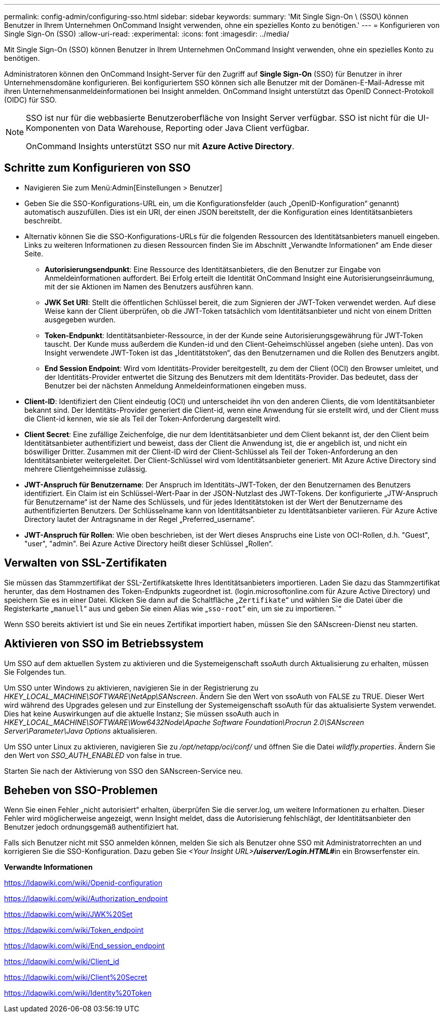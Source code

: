---
permalink: config-admin/configuring-sso.html 
sidebar: sidebar 
keywords:  
summary: 'Mit Single Sign-On \ (SSO\) können Benutzer in Ihrem Unternehmen OnCommand Insight verwenden, ohne ein spezielles Konto zu benötigen.' 
---
= Konfigurieren von Single Sign-On (SSO)
:allow-uri-read: 
:experimental: 
:icons: font
:imagesdir: ../media/


[role="lead"]
Mit Single Sign-On (SSO) können Benutzer in Ihrem Unternehmen OnCommand Insight verwenden, ohne ein spezielles Konto zu benötigen.

Administratoren können den OnCommand Insight-Server für den Zugriff auf *Single Sign-On* (SSO) für Benutzer in ihrer Unternehmensdomäne konfigurieren. Bei konfiguriertem SSO können sich alle Benutzer mit der Domänen-E-Mail-Adresse mit ihren Unternehmensanmeldeinformationen bei Insight anmelden. OnCommand Insight unterstützt das OpenID Connect-Protokoll (OIDC) für SSO.

[NOTE]
====
SSO ist nur für die webbasierte Benutzeroberfläche von Insight Server verfügbar. SSO ist nicht für die UI-Komponenten von Data Warehouse, Reporting oder Java Client verfügbar.

OnCommand Insights unterstützt SSO nur mit *Azure Active Directory*.

====


== Schritte zum Konfigurieren von SSO

* Navigieren Sie zum Menü:Admin[Einstellungen > Benutzer]
* Geben Sie die SSO-Konfigurations-URL ein, um die Konfigurationsfelder (auch „OpenID-Konfiguration“ genannt) automatisch auszufüllen. Dies ist ein URI, der einen JSON bereitstellt, der die Konfiguration eines Identitätsanbieters beschreibt.
* Alternativ können Sie die SSO-Konfigurations-URLs für die folgenden Ressourcen des Identitätsanbieters manuell eingeben. Links zu weiteren Informationen zu diesen Ressourcen finden Sie im Abschnitt „Verwandte Informationen“ am Ende dieser Seite.
+
** *Autorisierungsendpunkt*: Eine Ressource des Identitätsanbieters, die den Benutzer zur Eingabe von Anmeldeinformationen auffordert. Bei Erfolg erteilt die Identität OnCommand Insight eine Autorisierungseinräumung, mit der sie Aktionen im Namen des Benutzers ausführen kann.
** *JWK Set URI*: Stellt die öffentlichen Schlüssel bereit, die zum Signieren der JWT-Token verwendet werden. Auf diese Weise kann der Client überprüfen, ob die JWT-Token tatsächlich vom Identitätsanbieter und nicht von einem Dritten ausgegeben wurden.
** *Token-Endpunkt*: Identitätsanbieter-Ressource, in der der Kunde seine Autorisierungsgewährung für JWT-Token tauscht. Der Kunde muss außerdem die Kunden-id und den Client-Geheimschlüssel angeben (siehe unten). Das von Insight verwendete JWT-Token ist das „Identitätstoken“, das den Benutzernamen und die Rollen des Benutzers angibt.
** *End Session Endpoint*: Wird vom Identitäts-Provider bereitgestellt, zu dem der Client (OCI) den Browser umleitet, und der Identitäts-Provider entwertet die Sitzung des Benutzers mit dem Identitäts-Provider. Das bedeutet, dass der Benutzer bei der nächsten Anmeldung Anmeldeinformationen eingeben muss.


* *Client-ID*: Identifiziert den Client eindeutig (OCI) und unterscheidet ihn von den anderen Clients, die vom Identitätsanbieter bekannt sind. Der Identitäts-Provider generiert die Client-id, wenn eine Anwendung für sie erstellt wird, und der Client muss die Client-id kennen, wie sie als Teil der Token-Anforderung dargestellt wird.
* *Client Secret*: Eine zufällige Zeichenfolge, die nur dem Identitätsanbieter und dem Client bekannt ist, der den Client beim Identitätsanbieter authentifiziert und beweist, dass der Client die Anwendung ist, die er angeblich ist, und nicht ein böswilliger Dritter. Zusammen mit der Client-ID wird der Client-Schlüssel als Teil der Token-Anforderung an den Identitätsanbieter weitergeleitet. Der Client-Schlüssel wird vom Identitätsanbieter generiert. Mit Azure Active Directory sind mehrere Clientgeheimnisse zulässig.
* *JWT-Anspruch für Benutzername*: Der Anspruch im Identitäts-JWT-Token, der den Benutzernamen des Benutzers identifiziert. Ein Claim ist ein Schlüssel-Wert-Paar in der JSON-Nutzlast des JWT-Tokens. Der konfigurierte „JTW-Anspruch für Benutzername“ ist der Name des Schlüssels, und für jedes Identitätstoken ist der Wert der Benutzername des authentifizierten Benutzers. Der Schlüsselname kann von Identitätsanbieter zu Identitätsanbieter variieren. Für Azure Active Directory lautet der Antragsname in der Regel „Preferred_username“.
* *JWT-Anspruch für Rollen*: Wie oben beschrieben, ist der Wert dieses Anspruchs eine Liste von OCI-Rollen, d.h. "Guest", "user", "admin". Bei Azure Active Directory heißt dieser Schlüssel „Rollen“.




== Verwalten von SSL-Zertifikaten

Sie müssen das Stammzertifikat der SSL-Zertifikatskette Ihres Identitätsanbieters importieren. Laden Sie dazu das Stammzertifikat herunter, das dem Hostnamen des Token-Endpunkts zugeordnet ist. (login.microsoftonline.com für Azure Active Directory) und speichern Sie es in einer Datei. Klicken Sie dann auf die Schaltfläche „`Zertifikate`“ und wählen Sie die Datei über die Registerkarte „`manuell`“ aus und geben Sie einen Alias wie „`sso-root`“ ein, um sie zu importieren.`“

Wenn SSO bereits aktiviert ist und Sie ein neues Zertifikat importiert haben, müssen Sie den SANscreen-Dienst neu starten.



== Aktivieren von SSO im Betriebssystem

Um SSO auf dem aktuellen System zu aktivieren und die Systemeigenschaft ssoAuth durch Aktualisierung zu erhalten, müssen Sie Folgendes tun.

Um SSO unter Windows zu aktivieren, navigieren Sie in der Registrierung zu _HKEY_LOCAL_MACHINE\SOFTWARE\NetApp\SANscreen_. Ändern Sie den Wert von ssoAuth von FALSE zu TRUE. Dieser Wert wird während des Upgrades gelesen und zur Einstellung der Systemeigenschaft ssoAuth für das aktualisierte System verwendet. Dies hat keine Auswirkungen auf die aktuelle Instanz; Sie müssen ssoAuth auch in _HKEY_LOCAL_MACHINE\SOFTWARE\Wow6432Node\Apache Software Foundation\Procrun 2.0\SANscreen Server\Parameter\Java Options_ aktualisieren.

Um SSO unter Linux zu aktivieren, navigieren Sie zu _/opt/netapp/oci/conf/_ und öffnen Sie die Datei _wildfly.properties_. Ändern Sie den Wert von _SSO_AUTH_ENABLED_ von false in true.

Starten Sie nach der Aktivierung von SSO den SANscreen-Service neu.



== Beheben von SSO-Problemen

Wenn Sie einen Fehler „nicht autorisiert“ erhalten, überprüfen Sie die server.log, um weitere Informationen zu erhalten. Dieser Fehler wird möglicherweise angezeigt, wenn Insight meldet, dass die Autorisierung fehlschlägt, der Identitätsanbieter den Benutzer jedoch ordnungsgemäß authentifiziert hat.

Falls sich Benutzer nicht mit SSO anmelden können, melden Sie sich als Benutzer ohne SSO mit Administratorrechten an und korrigieren Sie die SSO-Konfiguration. Dazu geben Sie __<Your Insight URL>**/uiserver/Login.HTML#**__in ein Browserfenster ein.

*Verwandte Informationen*

https://ldapwiki.com/wiki/Openid-configuration[]

https://ldapwiki.com/wiki/Authorization_endpoint[]

https://ldapwiki.com/wiki/JWK%20Set[]

https://ldapwiki.com/wiki/Token_endpoint[]

https://ldapwiki.com/wiki/End_session_endpoint[]

https://ldapwiki.com/wiki/Client_id[]

https://ldapwiki.com/wiki/Client%20Secret[]

https://ldapwiki.com/wiki/Identity%20Token[]
